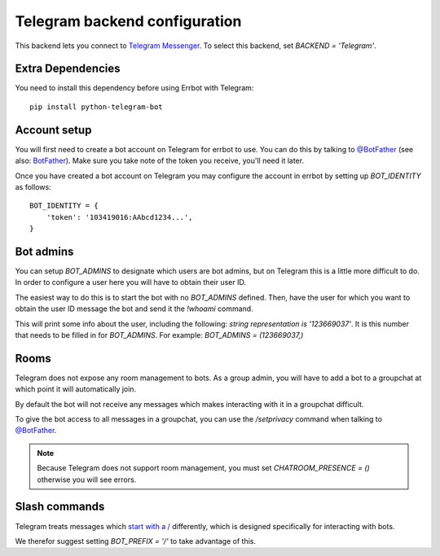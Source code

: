 Telegram backend configuration
==============================

This backend lets you connect to
`Telegram Messenger <https://telegram.org/>`_.
To select this backend,
set `BACKEND = 'Telegram'`.

Extra Dependencies
------------------

You need to install this dependency before using Errbot with Telegram::

      pip install python-telegram-bot

Account setup
-------------

You will first need to create a bot account on Telegram
for errbot to use.
You can do this by talking to `@BotFather <https://telegram.me/botfather>`_
(see also: `BotFather <https://core.telegram.org/bots#botfather>`_).
Make sure you take note of the token you receive,
you'll need it later.

Once you have created a bot account on Telegram
you may configure the account in errbot
by setting up `BOT_IDENTITY` as follows::

    BOT_IDENTITY = {
        'token': '103419016:AAbcd1234...',
    }


Bot admins
----------

You can setup `BOT_ADMINS` to designate which users are bot admins,
but on Telegram this is a little more difficult to do.
In order to configure a user here
you will have to obtain their user ID.

The easiest way to do this is to start the bot with no `BOT_ADMINS` defined.
Then, have the user for which you want to obtain the user ID message the bot
and send it the `!whoami` command.

This will print some info about the user, including the following:
`string representation is '123669037'`.
It is this number that needs to be filled in for `BOT_ADMINS`.
For example: `BOT_ADMINS = (123669037,)`


Rooms
-----

Telegram does not expose any room management to bots.
As a group admin, you will have to add a bot to a groupchat
at which point it will automatically join.

By default the bot will not receive any messages
which makes interacting with it in a groupchat difficult.

To give the bot access to all messages in a groupchat,
you can use the `/setprivacy` command when talking to
`@BotFather <https://core.telegram.org/bots#botfather>`_.

.. note::

    Because Telegram does not support room management,
    you must set `CHATROOM_PRESENCE = ()`
    otherwise you will see errors.


Slash commands
--------------

Telegram treats messages which
`start with a / <https://core.telegram.org/bots#commands>`_
differently,
which is designed specifically for interacting with bots.

We therefor suggest setting `BOT_PREFIX = '/'` to take advantage of this.
